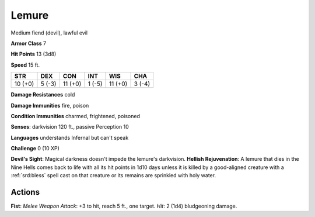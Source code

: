 
.. _srd:lemure:

Lemure
------

Medium fiend (devil), lawful evil

**Armor Class** 7

**Hit Points** 13 (3d8)

**Speed** 15 ft.

+-----------+----------+-----------+----------+-----------+----------+
| STR       | DEX      | CON       | INT      | WIS       | CHA      |
+===========+==========+===========+==========+===========+==========+
| 10 (+0)   | 5 (-3)   | 11 (+0)   | 1 (-5)   | 11 (+0)   | 3 (-4)   |
+-----------+----------+-----------+----------+-----------+----------+

**Damage Resistances** cold

**Damage Immunities** fire, poison

**Condition Immunities** charmed, frightened, poisoned

**Senses**: darkvision 120 ft., passive Perception 10

**Languages** understands Infernal but can't speak

**Challenge** 0 (10 XP)

**Devil's Sight**: Magical darkness doesn't impede the lemure's
darkvision. **Hellish Rejuvenation**: A lemure that dies in the Nine
Hells comes back to life with all its hit points in 1d10 days unless it
is killed by a good-aligned creature with a :ref:`srd:bless` spell cast on that
creature or its remains are sprinkled with holy water.

Actions
~~~~~~~~~~~~~~~~~~~~~~~~~~~~~~~~~

**Fist**: *Melee Weapon Attack*: +3 to hit, reach 5 ft., one target.
*Hit*: 2 (1d4) bludgeoning damage.
